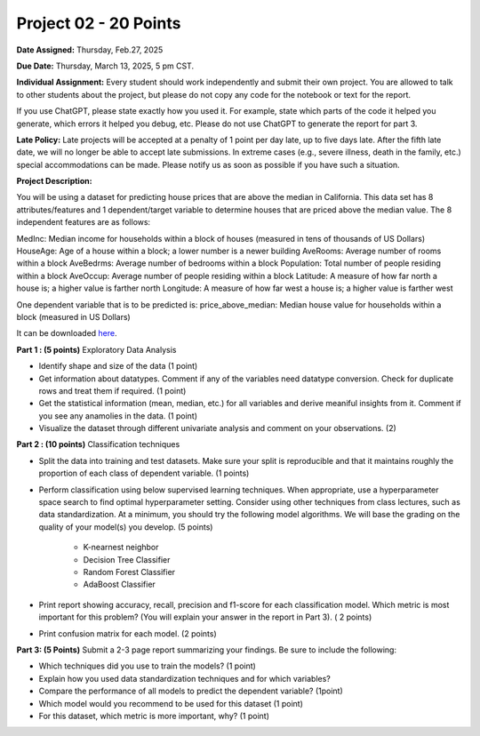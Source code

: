 Project 02 - 20 Points
======================

**Date Assigned:** Thursday, Feb.27, 2025

**Due Date:** Thursday, March 13, 2025, 5 pm CST.

**Individual Assignment:** Every student should work independently and submit their own project.
You are allowed to talk to other students about the project, but please do not copy any code 
for the notebook or text for the report.

If you use ChatGPT, please state exactly how you used it. For example, state which parts of the 
code it helped you generate, which errors it helped you debug, etc. Please do not use ChatGPT to 
generate the report for part 3. 

**Late Policy:**  Late projects will be accepted at a penalty of 1 point per day late, 
up to five days late. After the fifth late date, we will no longer be able to accept 
late submissions. In extreme cases (e.g., severe illness, death in the family, etc.) special 
accommodations can be made. Please notify us as soon as possible if you have such a situation. 

**Project Description:**

You will be using a dataset for predicting house prices that are above the median in California. 
This data set has 8 attributes/features and 1 dependent/target variable to 
determine houses that are priced above the median value. The 8 independent features are as follows:

MedInc: Median income for households within a block of houses (measured in tens of thousands of US Dollars)
HouseAge: Age of a house within a block; a lower number is a newer building
AveRooms: Average number of rooms within a block
AveBedrms: Average number of bedrooms within a block
Population: Total number of people residing within a block
AveOccup:  Average number of people residing within a block
Latitude: A measure of how far north a house is; a higher value is farther north
Longitude: A measure of how far west a house is; a higher value is farther west

One dependent variable that is to be predicted is:
price_above_median: Median house value for households within a block (measured in US Dollars)

It can be downloaded `here <hhttps://github.com/joestubbs/coe-379l-sp25/blob/master/datasets/unit02/california_housing.csv>`_.

**Part 1 : (5 points)** Exploratory Data Analysis

* Identify shape and size of the data (1 point)
* Get information about datatypes. Comment if any of the variables need datatype conversion. Check for duplicate rows and treat them if required. (1 point)
* Get the statistical information (mean, median, etc.) for all variables and derive meaniful insights from it. Comment if you see any anamolies in the data. (1 point)
* Visualize the dataset through different univariate analysis and comment on your observations. (2)


**Part 2 : (10 points)** Classification techniques

* Split the data into training and test datasets. Make sure your split is reproducible and 
  that it maintains roughly the proportion of each class of dependent variable. (1 points) 
* Perform classification using below supervised learning techniques. When appropriate, use 
  a hyperparameter space search to find optimal hyperparameter setting. 
  Consider using other techniques from class lectures, such as data standardization. 
  At a minimum, you should try the following model algorithms. We will base the grading on the 
  quality of your model(s) you develop. (5 points) 
    * K-nearnest neighbor
    * Decision Tree Classifier
    * Random Forest Classifier
    * AdaBoost Classifier
* Print report showing accuracy, recall, precision and f1-score for each classification model. Which 
  metric is most important for this problem? (You will explain your answer in the report in Part 3). ( 2 points)
* Print confusion matrix for each model. (2 points)


**Part 3: (5 Points)**  Submit a 2-3 page report summarizing your findings. Be sure to include the following: 

* Which techniques did you use to train the models?  (1 point)
* Explain how you used data standardization techniques and for which variables?
* Compare the performance of all models to predict the dependent variable? (1point)
* Which model would you recommend to be used for this dataset (1 point)
* For this dataset, which metric is more important, why? (1 point)

